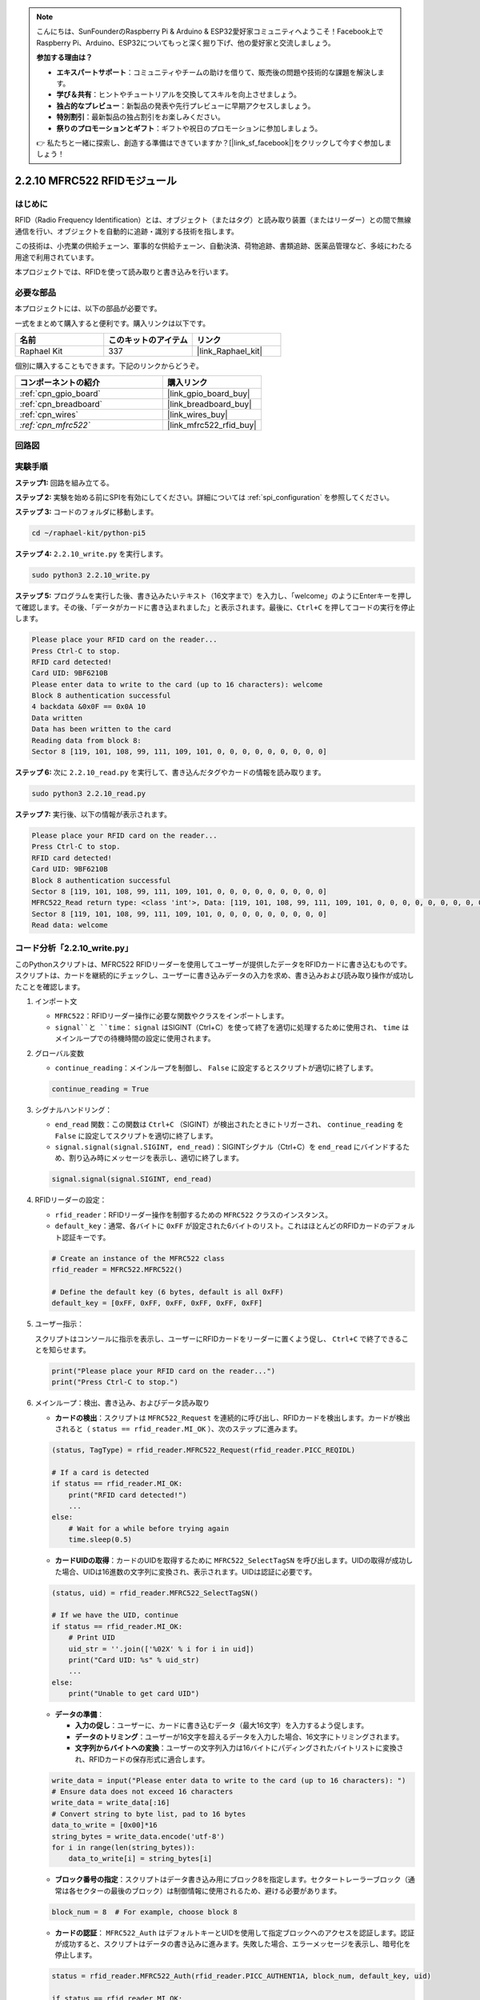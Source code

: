 .. note::

    こんにちは、SunFounderのRaspberry Pi & Arduino & ESP32愛好家コミュニティへようこそ！Facebook上でRaspberry Pi、Arduino、ESP32についてもっと深く掘り下げ、他の愛好家と交流しましょう。

    **参加する理由は？**

    - **エキスパートサポート**：コミュニティやチームの助けを借りて、販売後の問題や技術的な課題を解決します。
    - **学び＆共有**：ヒントやチュートリアルを交換してスキルを向上させましょう。
    - **独占的なプレビュー**：新製品の発表や先行プレビューに早期アクセスしましょう。
    - **特別割引**：最新製品の独占割引をお楽しみください。
    - **祭りのプロモーションとギフト**：ギフトや祝日のプロモーションに参加しましょう。

    👉 私たちと一緒に探索し、創造する準備はできていますか？[|link_sf_facebook|]をクリックして今すぐ参加しましょう！

.. _2.2.10_py:

2.2.10 MFRC522 RFIDモジュール
==============================

はじめに
---------

RFID（Radio Frequency Identification）とは、オブジェクト（またはタグ）と読み取り装置（またはリーダー）との間で無線通信を行い、オブジェクトを自動的に追跡・識別する技術を指します。

この技術は、小売業の供給チェーン、軍事的な供給チェーン、自動決済、荷物追跡、書類追跡、医薬品管理など、多岐にわたる用途で利用されています。

本プロジェクトでは、RFIDを使って読み取りと書き込みを行います。

必要な部品
-----------------------

本プロジェクトには、以下の部品が必要です。

.. image:: ../img/list_2.2.7.png

一式をまとめて購入すると便利です。購入リンクは以下です。

.. list-table::
    :widths: 20 20 20
    :header-rows: 1

    *   - 名前
        - このキットのアイテム
        - リンク
    *   - Raphael Kit
        - 337
        - |link_Raphael_kit|

個別に購入することもできます。下記のリンクからどうぞ。

.. list-table::
    :widths: 30 20
    :header-rows: 1

    *   - コンポーネントの紹介
        - 購入リンク

    *   - :ref:`cpn_gpio_board`
        - |link_gpio_board_buy|
    *   - :ref:`cpn_breadboard`
        - |link_breadboard_buy|
    *   - :ref:`cpn_wires`
        - |link_wires_buy|
    *   - `:ref:`cpn_mfrc522``
        - |link_mfrc522_rfid_buy|

回路図
-----------------

.. image:: ../img/image331.png

実験手順
-----------------------

**ステップ1:** 回路を組み立てる。

.. image:: ../img/image232.png

**ステップ 2:** 実験を始める前にSPIを有効にしてください。詳細については :ref:`spi_configuration` を参照してください。

**ステップ 3:** コードのフォルダに移動します。

.. raw:: html

   <run></run>

.. code-block::

    cd ~/raphael-kit/python-pi5

**ステップ 4:** ``2.2.10_write.py`` を実行します。

.. raw:: html

    <run></run>

.. code-block::

    sudo python3 2.2.10_write.py

**ステップ 5:** プログラムを実行した後、書き込みたいテキスト（16文字まで）を入力し、「welcome」のようにEnterキーを押して確認します。その後、「データがカードに書き込まれました」と表示されます。最後に、``Ctrl+C`` を押してコードの実行を停止します。

.. code-block::

    Please place your RFID card on the reader...
    Press Ctrl-C to stop.
    RFID card detected!
    Card UID: 9BF6210B
    Please enter data to write to the card (up to 16 characters): welcome
    Block 8 authentication successful
    4 backdata &0x0F == 0x0A 10
    Data written
    Data has been written to the card
    Reading data from block 8:
    Sector 8 [119, 101, 108, 99, 111, 109, 101, 0, 0, 0, 0, 0, 0, 0, 0, 0]

**ステップ 6:** 次に ``2.2.10_read.py`` を実行して、書き込んだタグやカードの情報を読み取ります。

.. raw:: html

    <run></run>

.. code-block::

    sudo python3 2.2.10_read.py

**ステップ 7:** 実行後、以下の情報が表示されます。

.. code-block::

    Please place your RFID card on the reader...
    Press Ctrl-C to stop.
    RFID card detected!
    Card UID: 9BF6210B
    Block 8 authentication successful
    Sector 8 [119, 101, 108, 99, 111, 109, 101, 0, 0, 0, 0, 0, 0, 0, 0, 0]
    MFRC522_Read return type: <class 'int'>, Data: [119, 101, 108, 99, 111, 109, 101, 0, 0, 0, 0, 0, 0, 0, 0, 0]
    Sector 8 [119, 101, 108, 99, 111, 109, 101, 0, 0, 0, 0, 0, 0, 0, 0, 0]
    Read data: welcome

コード分析「2.2.10_write.py」
---------------------------------------------

このPythonスクリプトは、MFRC522 RFIDリーダーを使用してユーザーが提供したデータをRFIDカードに書き込むものです。スクリプトは、カードを継続的にチェックし、ユーザーに書き込みデータの入力を求め、書き込みおよび読み取り操作が成功したことを確認します。

#. インポート文

   * ``MFRC522``：RFIDリーダー操作に必要な関数やクラスをインポートします。
   * ``signal``と ``time``： ``signal`` はSIGINT（Ctrl+C）を使って終了を適切に処理するために使用され、 ``time`` はメインループでの待機時間の設定に使用されます。

#. グローバル変数

   * ``continue_reading``：メインループを制御し、 ``False`` に設定するとスクリプトが適切に終了します。

   .. code-block:: python

        continue_reading = True

#. シグナルハンドリング：

   * ``end_read`` 関数：この関数は ``Ctrl+C`` （SIGINT）が検出されたときにトリガーされ、 ``continue_reading`` を ``False`` に設定してスクリプトを適切に終了します。
   * ``signal.signal(signal.SIGINT, end_read)``：SIGINTシグナル（Ctrl+C）を ``end_read`` にバインドするため、割り込み時にメッセージを表示し、適切に終了します。

   .. code-block:: python

        signal.signal(signal.SIGINT, end_read)

#. RFIDリーダーの設定：

   * ``rfid_reader``：RFIDリーダー操作を制御するための ``MFRC522`` クラスのインスタンス。
   * ``default_key``：通常、各バイトに ``0xFF`` が設定された6バイトのリスト。これはほとんどのRFIDカードのデフォルト認証キーです。

   .. code-block:: python

        # Create an instance of the MFRC522 class
        rfid_reader = MFRC522.MFRC522()

        # Define the default key (6 bytes, default is all 0xFF)
        default_key = [0xFF, 0xFF, 0xFF, 0xFF, 0xFF, 0xFF]

#. ユーザー指示：

   スクリプトはコンソールに指示を表示し、ユーザーにRFIDカードをリーダーに置くよう促し、 ``Ctrl+C`` で終了できることを知らせます。

   .. code-block:: python

        print("Please place your RFID card on the reader...")
        print("Press Ctrl-C to stop.")

#. メインループ：検出、書き込み、およびデータ読み取り

   * **カードの検出**：スクリプトは ``MFRC522_Request`` を連続的に呼び出し、RFIDカードを検出します。カードが検出されると（ ``status == rfid_reader.MI_OK`` ）、次のステップに進みます。
   
   .. code-block:: python

        (status, TagType) = rfid_reader.MFRC522_Request(rfid_reader.PICC_REQIDL)

        # If a card is detected
        if status == rfid_reader.MI_OK:
            print("RFID card detected!")
            ...
        else:
            # Wait for a while before trying again
            time.sleep(0.5)

   * **カードUIDの取得**：カードのUIDを取得するために ``MFRC522_SelectTagSN`` を呼び出します。UIDの取得が成功した場合、UIDは16進数の文字列に変換され、表示されます。UIDは認証に必要です。
   
   .. code-block:: python

        (status, uid) = rfid_reader.MFRC522_SelectTagSN()

        # If we have the UID, continue
        if status == rfid_reader.MI_OK:
            # Print UID
            uid_str = ''.join(['%02X' % i for i in uid])
            print("Card UID: %s" % uid_str)
            ...       
        else:
            print("Unable to get card UID")

   * **データの準備**：

     * **入力の促し**：ユーザーに、カードに書き込むデータ（最大16文字）を入力するよう促します。
     * **データのトリミング**：ユーザーが16文字を超えるデータを入力した場合、16文字にトリミングされます。
     * **文字列からバイトへの変換**：ユーザーの文字列入力は16バイトにパディングされたバイトリストに変換され、RFIDカードの保存形式に適合します。

   .. code-block:: python

        write_data = input("Please enter data to write to the card (up to 16 characters): ")
        # Ensure data does not exceed 16 characters
        write_data = write_data[:16]
        # Convert string to byte list, pad to 16 bytes
        data_to_write = [0x00]*16
        string_bytes = write_data.encode('utf-8')
        for i in range(len(string_bytes)):
            data_to_write[i] = string_bytes[i]

   * **ブロック番号の指定**：スクリプトはデータ書き込み用にブロック8を指定します。セクタートレーラーブロック（通常は各セクターの最後のブロック）は制御情報に使用されるため、避ける必要があります。

   .. code-block:: python

        block_num = 8  # For example, choose block 8


   * **カードの認証**： ``MFRC522_Auth`` はデフォルトキーとUIDを使用して指定ブロックへのアクセスを認証します。認証が成功すると、スクリプトはデータの書き込みに進みます。失敗した場合、エラーメッセージを表示し、暗号化を停止します。
   
   .. code-block:: python

        status = rfid_reader.MFRC522_Auth(rfid_reader.PICC_AUTHENT1A, block_num, default_key, uid)

        if status == rfid_reader.MI_OK:
            print("Block %d authentication successful" % block_num)
            ...
        else:
            print("Authentication failed")
            rfid_reader.MFRC522_StopCrypto1()

   * **カードへのデータ書き込み**： ``MFRC522_Write`` は準備したデータを指定されたRFIDカードのブロックに書き込みます。書き込み完了後、データがカードに正常に書き込まれたことを確認するメッセージが表示されます。

   .. code-block:: python
                
        print("Reading data from block %d:" % block_num)
        rfid_reader.MFRC522_Read(block_num)

   * **データの読み取り**：書き込み操作を確認するために、スクリプトは同じブロックからデータを読み取り、読み取ったデータを表示してユーザーがデータを確認できるようにします。
   
   .. code-block:: python

        print("ブロック%dからデータを読み取ります:" % block_num)
        rfid_reader.MFRC522_Read(block_num)

   * **暗号化の停止**：操作が完了した後、 ``MFRC522_StopCrypto1`` が暗号化プロセスを停止し、カードの通信状態をリセットします。

   .. code-block:: python

        # Stop encryption
        rfid_reader.MFRC522_StopCrypto1()

   * **ループの終了**：データの書き込みと確認後、 ``continue_reading`` を ``False`` に設定してループを終了し、スクリプトを終了します。

                continue_reading = False

**重要ポイント**

   * **適切な終了**：スクリプトは ``SIGINT（Ctrl+C）`` をキャプチャし、安全に終了できるようにし、進行中の操作が完了するのを待ってから終了します。
   * **ユーザーインタラクション**：ユーザーに入力を求めることで、毎回カードに書き込むデータをカスタマイズできるようにしています。
   * **認証**：指定ブロックへのアクセスを安全に管理し、認証失敗を適切に処理します。
   * **データフォーマット**：文字列データをカードの保存構造に適したバイトリスト形式に変換し、必要に応じてパディングします。
   * **確認**：カードからデータを読み取り、書き込みが成功したことを確認して信頼性を向上させます。
   * **モジュール化**：スクリプトは検出、書き込み、読み取りの機能が明確に分かれており、読みやすく、保守しやすくなっています。

このスクリプトは、アクセス制御やユーザー識別など、RFIDカードを用いた読み取りおよび書き込み機能が必要なアプリケーションに適しています。


コードの説明「2.2.10_read.py」
-----------------------------------------------

このPythonスクリプトは**RFIDリーダー（MFRC522）**を使用して、RFIDカードからデータを読み取るものです。このスクリプトは、カードを継続的にチェックしてそのデータを取得し、シグナルハンドリングを使用して終了リクエスト（ ``Ctrl+C`` など）を適切に処理するよう構成されています。

#. インポート文：

   * ``MFRC522``：このモジュールはMFRC522 RFIDリーダーとやり取りするためのメソッドを提供します。
   * ``signal``および ``time``：スクリプトの終了処理（例： ``Ctrl+C`` ）や、特定の操作のタイミング制御に使用されます。

#. グローバル変数：

   * ``continue_reading``：メインの読み取りループを制御するブールフラグで、 ``Ctrl+C`` が押されたときにスクリプトが適切に終了できるようにします。

   .. code-block:: python

        continue_reading = True

#. シグナルハンドリング：

   * ``end_read``関数：この関数は、 ``Ctrl+C`` （SIGINT）が検出されたときにトリガーされます。 ``continue_reading`` を ``False`` に設定し、スクリプトが適切に終了できるようにします。
   * ``signal.signal(signal.SIGINT, end_read)``：SIGINTシグナル（Ctrl+C）を ``end_read`` にバインドするため、割り込み時にメッセージを表示し、適切に終了します。

   .. code-block:: python

        signal.signal(signal.SIGINT, end_read)

#. RFIDリーダーの設定：

   * ``rfid_reader``：RFIDリーダー操作を制御するための ``MFRC522`` クラスのインスタンス。
   * ``default_key``：通常、各バイトに ``0xFF`` が設定された6バイトのリスト。これはほとんどのRFIDカードにおけるデフォルトの認証キーです。
   * ``block_num``：RFIDカードから読み取るブロック番号を指定し、ここではブロック ``8`` に設定されています。書き込み時に使用されたブロック番号と一致している必要があります。

   .. code-block:: python

        # Create an instance of the MFRC522 class
        rfid_reader = MFRC522.MFRC522()

        # Define the default key (6 bytes, default is all 0xFF)
        default_key = [0xFF, 0xFF, 0xFF, 0xFF, 0xFF, 0xFF]

        # Define the block number to read (must match the block used during writing)
        block_num = 8  # For example, block 8

#. ユーザー指示：

   スクリプトはコンソールに指示を表示し、ユーザーにRFIDカードをリーダーに置くように促し、 ``Ctrl+C`` で終了できることを知らせます。

   .. code-block:: python

        print("Please place your RFID card on the reader...")
        print("Press Ctrl-C to stop.")

#. メインループ：RFIDカードの検出とデータ読み取り

   * **カードのスキャン**：メインループは ``MFRC522_Request`` を連続的に呼び出し、RFIDカードをスキャンします。カードが検出された場合、次のステップに進みます。
   
     .. code-block:: python

        (status, TagType) = rfid_reader.MFRC522_Request(rfid_reader.PICC_REQIDL)

        if status == rfid_reader.MI_OK:
            print("RFID card detected!")
            ...
        else:
            # If no card is detected, wait for a short period before retrying
            time.sleep(0.5)

   * **カードUIDの取得**： ``MFRC522_SelectTagSN`` を使用してカードの一意識別子（UID）を取得します。成功した場合、UIDを16進数文字列に変換して表示します。このUIDはカードの認証に必要です。

     .. code-block:: python
        
        (status, uid) = rfid_reader.MFRC522_SelectTagSN()

        # If UID was successfully retrieved, proceed
        if status == rfid_reader.MI_OK:
            # Convert UID list to a hexadecimal string
            uid_str = ''.join(['%02X' % i for i in uid])
            print("Card UID: %s" % uid_str)
            ...
        else:
            print("Unable to get card UID")

   * **カードの認証**： ``MFRC522_Auth`` は、デフォルトキーとカードのUIDを使用して指定ブロックへのアクセスを認証します。認証に成功すると、スクリプトはそのブロックからデータを読み取ります。

     .. code-block:: python

        status = rfid_reader.MFRC522_Auth(rfid_reader.PICC_AUTHENT1A, block_num, default_key, uid)

        if status == rfid_reader.MI_OK:
            print("Block %d authentication successful" % block_num)
            ...
        else:
            print("Authentication failed, status code: %s" % status)
            rfid_reader.MFRC522_StopCrypto1()
    
   * **データの読み取り**:
     
     * ``MFRC522_Read`` は指定されたブロックからデータを読み取ります。
     * ``data``：読み取り操作が成功した場合、この変数にはブロックの生データが含まれます。
     * スクリプトは ``data`` 内の各バイトを文字に変換し、余分なヌルバイト（ ``\x00`` ）を取り除き、処理したデータを表示します。
     
     .. code-block:: python

        read_status, data = rfid_reader.MFRC522_Read(block_num)
        print(f"MFRC522_Read return type: {type(read_status)}, Data: {data}")

        if read_status == rfid_reader.MI_OK and data:
            print(f"Sector {block_num} {data}")
            # Convert byte data to string and remove any padding null bytes
            read_data = ''.join([chr(byte) for byte in data]).rstrip('\x00')
            print("Read data: %s" % read_data)
        else:
            print("Data read failed, status code: %s" % read_status)

   * ``MFRC522_StopCrypto1`` は暗号化を停止し、カードとの通信をリセットします。

     .. code-block:: python

        # Stop encryption on the card
        rfid_reader.MFRC522_StopCrypto1()

   * **読み取り間の待機**：カードが検出されない場合、ループは0.5秒待機してから再試行します。

     .. code-block:: python

        else:
            # If no card is detected, wait for a short period before retrying
            time.sleep(0.5)

**重要ポイント**

* **適切な終了**：スクリプトは ``SIGINT`` シグナルをキャプチャして適切に終了し、RFIDリーダーが進行中の操作を完了できるようにします。
* **ブロックとUIDの管理**：ブロックとUIDをRFIDカードからデータを読み取る際の重要な要素として使用し、認証と読み取りエラーの適切な処理を行います。
* **モジュラー設計**： ``MFRC522`` モジュールの専用関数を使用することで、スクリプトが読みやすく、モジュール化され、認証やデータ読み取りといったRFID操作が簡単になります。

現象の画像
-------------

.. image:: ../img/image233.jpeg

